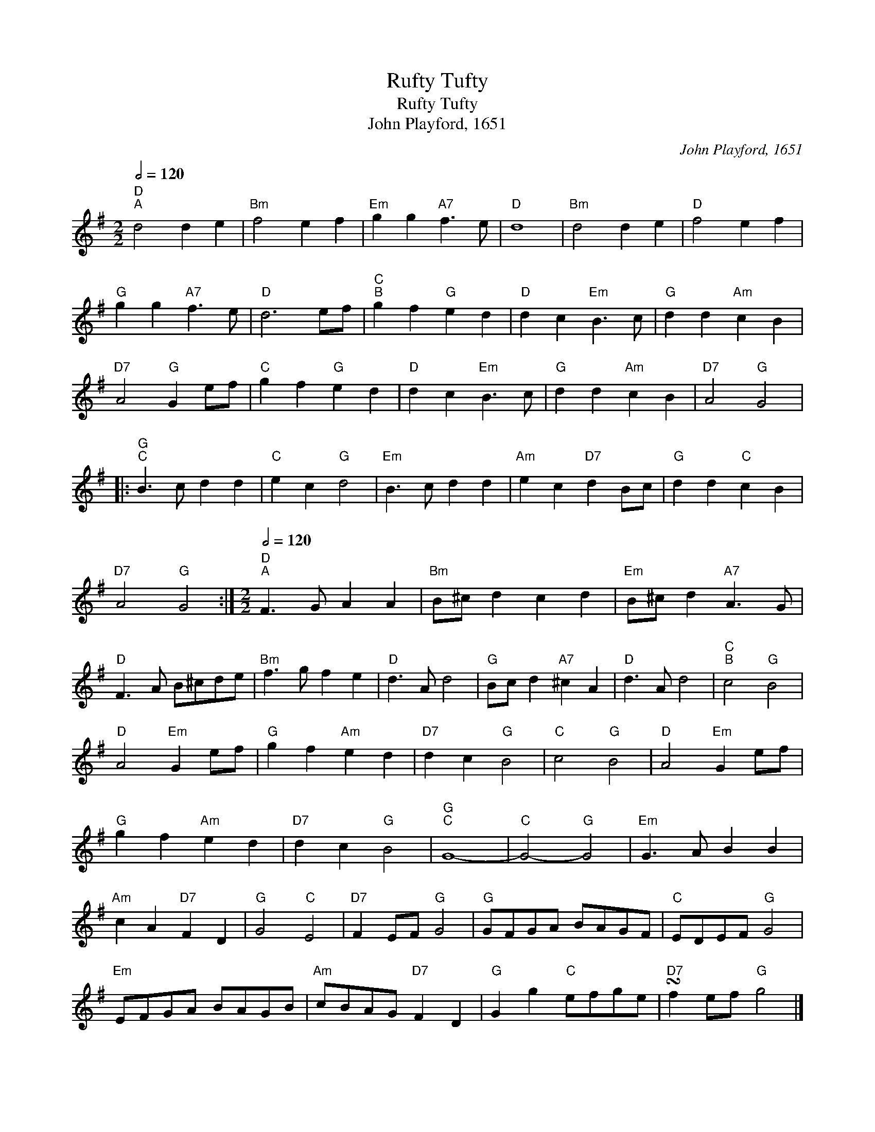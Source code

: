 X:1
T:Rufty Tufty
T:Rufty Tufty
T:John Playford, 1651
C:John Playford, 1651
L:1/8
Q:1/2=120
M:2/2
K:G
V:1 treble 
V:1
"D""^A" d4 d2 e2 |"Bm" f4 e2 f2 |"Em" g2 g2"A7" f3 e |"D" d8 |"Bm" d4 d2 e2 |"D" f4 e2 f2 | %6
"G" g2 g2"A7" f3 e |"D" d6 ef |"C""^B" g2 f2"G" e2 d2 |"D" d2 c2"Em" B3 c |"G" d2 d2"Am" c2 B2 | %11
"D7" A4"G" G2 ef |"C" g2 f2"G" e2 d2 |"D" d2 c2"Em" B3 c |"G" d2 d2"Am" c2 B2 |"D7" A4"G" G4 |: %16
"G""^C" B3 c d2 d2 |"C" e2 c2"G" d4 |"Em" B3 c d2 d2 |"Am" e2 c2"D7" d2 Bc |"G" d2 d2"C" c2 B2 | %21
"D7" A4"G" G4 :|[M:2/2]"D"[Q:1/2=120]"^A" F3 G A2 A2 |"Bm" B^c d2 c2 d2 |"Em" B^c d2"A7" A3 G | %25
"D" F3 A B^cde |"Bm" f3 g f2 e2 |"D" d3 A d4 |"G" Bc d2"A7" ^c2 A2 |"D" d3 A d4 |"C""^B" c4"G" B4 | %31
"D" A4"Em" G2 ef |"G" g2 f2"Am" e2 d2 |"D7" d2 c2"G" B4 |"C" c4"G" B4 |"D" A4"Em" G2 ef | %36
"G" g2 f2"Am" e2 d2 |"D7" d2 c2"G" B4 |"G""^C" G8- |"C" G4-"G" G4 |"Em" G3 A B2 B2 | %41
"Am" c2 A2"D7" F2 D2 |"G" G4"C" E4 |"D7" F2 EF"G" G4 |"G" GFGA BAGF |"C" EDEF"G" G4 | %46
"Em" EFGA BAGB |"Am" cBAG"D7" F2 D2 |"G" G2 g2"C" efge |"D7" !turn!f2 ef"G" g4 |] %50

